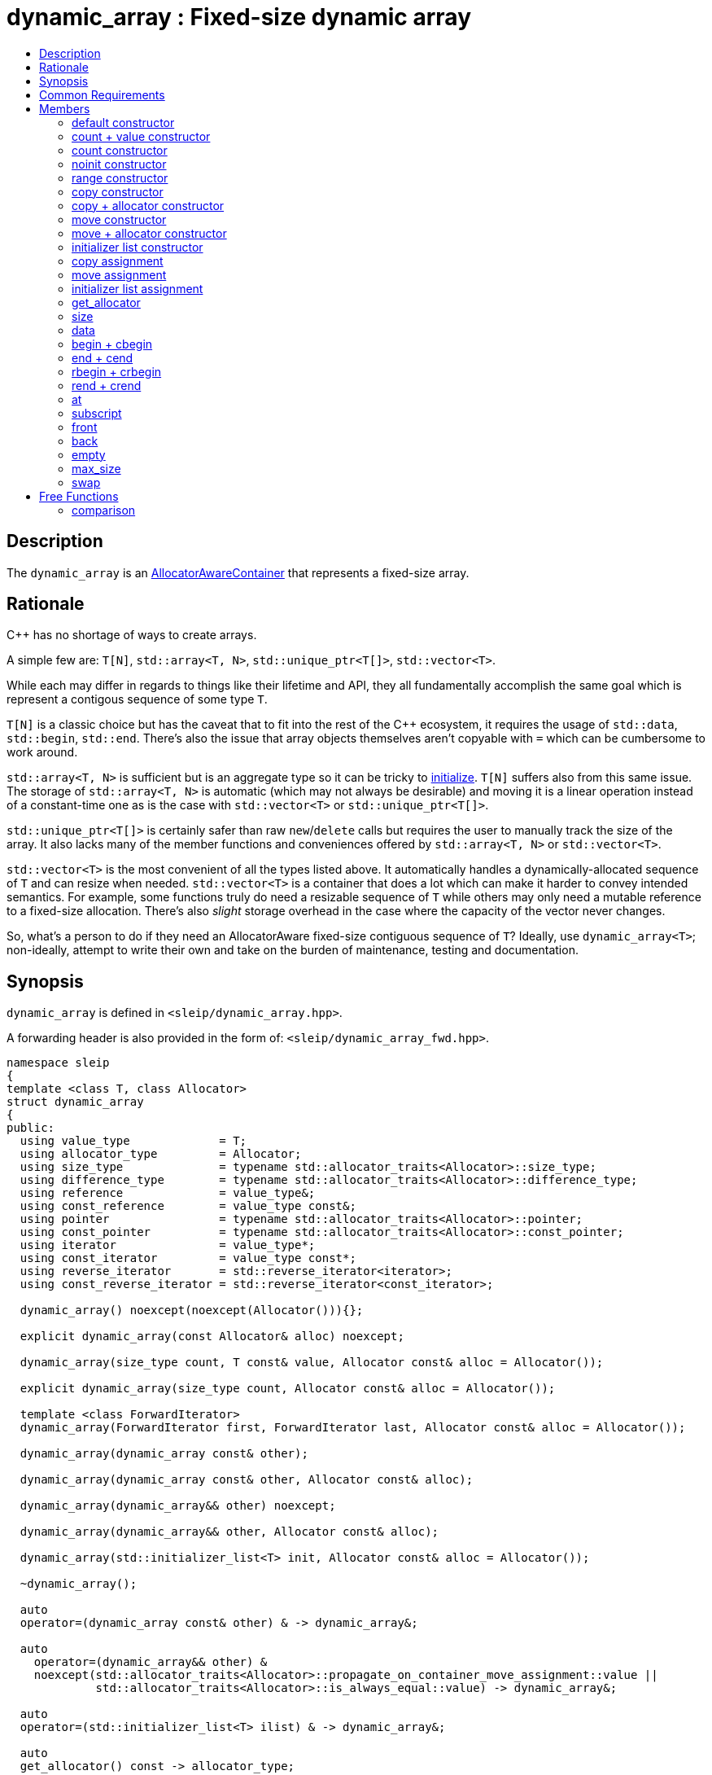 
[#dynamic_array]
# dynamic_array : Fixed-size dynamic array
:toc:
:toc-title:
:idprefix: dynamic_array_

## Description

The `dynamic_array` is an https://en.cppreference.com/w/cpp/named_req/AllocatorAwareContainer[AllocatorAwareContainer]
that represents a fixed-size array.

## Rationale

C++ has no shortage of ways to create arrays.

A simple few are: `T[N]`, `std::array<T, N>`, `std::unique_ptr<T[]>`, `std::vector<T>`.

While each may differ in regards to things like their lifetime and API, they all fundamentally
accomplish the same goal which is represent a contigous sequence of some type `T`.

`T[N]` is a classic choice but has the caveat that to fit into the rest of the C++ ecosystem, it
requires the usage of `std::data`, `std::begin`, `std::end`. There's also the issue that array
objects themselves aren't copyable with `=` which can be cumbersome to work around.

`std::array<T, N>` is sufficient but is an aggregate type so it can be tricky to
https://stackoverflow.com/questions/57756557/initializing-a-stdarray-with-a-constant-value[initialize].
`T[N]` suffers also from this same issue. The storage of `std::array<T, N>` is automatic (which
may not always be desirable) and moving it is a linear operation instead of a constant-time one as
is the case with `std::vector<T>` or `std::unique_ptr<T[]>`.

`std::unique_ptr<T[]>` is certainly safer than raw `new`/`delete` calls but requires the user to
manually track the size of the array. It also lacks many of the member functions and conveniences
offered by `std::array<T, N>` or `std::vector<T>`.

`std::vector<T>` is the most convenient of all the types listed above. It automatically handles
a dynamically-allocated sequence of `T` and can resize when needed. `std::vector<T>` is a container
that does a lot which can make it harder to convey intended semantics. For example, some functions
truly do need a resizable sequence of `T` while others may only need a mutable reference to a
fixed-size allocation. There's also _slight_ storage overhead in the case where the capacity of the
vector never changes.

So, what's a person to do if they need an AllocatorAware fixed-size contiguous sequence of `T`?
Ideally, use `dynamic_array<T>`; non-ideally, attempt to write their own and take on the burden of
maintenance, testing and documentation.

## Synopsis

`dynamic_array` is defined in `<sleip/dynamic_array.hpp>`.

A forwarding header is also provided in the form of: `<sleip/dynamic_array_fwd.hpp>`.

[subs=+quotes]
```
namespace sleip
{
template <class T, class Allocator>
struct dynamic_array
{
public:
  using value_type             = T;
  using allocator_type         = Allocator;
  using size_type              = typename std::allocator_traits<Allocator>::size_type;
  using difference_type        = typename std::allocator_traits<Allocator>::difference_type;
  using reference              = value_type&;
  using const_reference        = value_type const&;
  using pointer                = typename std::allocator_traits<Allocator>::pointer;
  using const_pointer          = typename std::allocator_traits<Allocator>::const_pointer;
  using iterator               = value_type*;
  using const_iterator         = value_type const*;
  using reverse_iterator       = std::reverse_iterator<iterator>;
  using const_reverse_iterator = std::reverse_iterator<const_iterator>;

  dynamic_array() noexcept(noexcept(Allocator())){};

  explicit dynamic_array(const Allocator& alloc) noexcept;

  dynamic_array(size_type count, T const& value, Allocator const& alloc = Allocator());

  explicit dynamic_array(size_type count, Allocator const& alloc = Allocator());

  template <class ForwardIterator>
  dynamic_array(ForwardIterator first, ForwardIterator last, Allocator const& alloc = Allocator());

  dynamic_array(dynamic_array const& other);

  dynamic_array(dynamic_array const& other, Allocator const& alloc);

  dynamic_array(dynamic_array&& other) noexcept;

  dynamic_array(dynamic_array&& other, Allocator const& alloc);

  dynamic_array(std::initializer_list<T> init, Allocator const& alloc = Allocator());

  ~dynamic_array();

  auto
  operator=(dynamic_array const& other) & -> dynamic_array&;

  auto
    operator=(dynamic_array&& other) &
    noexcept(std::allocator_traits<Allocator>::propagate_on_container_move_assignment::value ||
             std::allocator_traits<Allocator>::is_always_equal::value) -> dynamic_array&;

  auto
  operator=(std::initializer_list<T> ilist) & -> dynamic_array&;

  auto
  get_allocator() const -> allocator_type;

  auto
  size() const noexcept -> size_type;

  auto
  data() noexcept -> T*;

  auto
  data() const noexcept -> T const*;

  auto
  begin() noexcept -> iterator;

  auto
  begin() const noexcept -> const_iterator;

  auto
  cbegin() const noexcept -> const_iterator;

  auto
  end() noexcept -> iterator;

  auto
  end() const noexcept -> const_iterator;

  auto
  cend() const noexcept -> const_iterator;

  auto
  rbegin() noexcept -> reverse_iterator;

  auto
  rbegin() const noexcept -> const_reverse_iterator;

  auto
  crbegin() const noexcept -> const_reverse_iterator;

  auto
  rend() noexcept -> reverse_iterator;

  auto
  rend() const noexcept -> const_reverse_iterator;

  auto
  crend() const noexcept -> const_reverse_iterator;

  auto
  at(size_type pos) & -> reference;

  auto
  at(size_type pos) const& -> const_reference;

  auto operator[](size_type pos) & -> reference;
  auto operator[](size_type pos) const& -> const_reference;

  auto
  front() & -> reference;

  auto
  front() const& -> const_reference;

  auto
  back() & -> reference;

  auto
  back() const& -> const_reference;

  auto
  empty() const noexcept -> bool;

  auto
  max_size() const noexcept -> size_type;

  auto
  fill(T const& value) -> void;

  auto
    swap(dynamic_array& other) &
    noexcept(std::allocator_traits<Allocator>::propagate_on_container_swap::value ||
             std::allocator_traits<Allocator>::is_always_equal::value) -> void;
};

template <class T, class Allocator>
auto
operator==(dynamic_array<T, Allocator> const& lhs, dynamic_array<T, Allocator> const& rhs) -> bool;

template <class T, class Allocator>
auto
operator!=(dynamic_array<T, Allocator> const& lhs, dynamic_array<T, Allocator> const& rhs) -> bool;

template <class T, class Allocator>
auto
operator<(dynamic_array<T, Allocator> const& lhs, dynamic_array<T, Allocator> const& rhs) -> bool;

template <class T, class Allocator>
auto
operator>(dynamic_array<T, Allocator> const& lhs, dynamic_array<T, Allocator> const& rhs) -> bool;

template <class T, class Allocator>
auto
operator<=(dynamic_array<T, Allocator> const& lhs, dynamic_array<T, Allocator> const& rhs) -> bool;

template <class T, class Allocator>
auto
operator>=(dynamic_array<T, Allocator> const& lhs, dynamic_array<T, Allocator> const& rhs) -> bool;
} // namespace sleip
```

## Common Requirements

Requires:: `Allocator` shall be an _allocator_. The copy constructor and destructor of `Allocator`
shall not throw exceptions.

## Members

### default constructor
```
dynamic_array() noexcept(noexcept(Allocator()));
```
[none]
* {blank}
+
Effects:: Constructs an empty `dynamic_array`.
Postconditions:: `size() == 0 && data() == nullptr && empty()`.

#### allocator constructor
```
explicit dynamic_array(const Allocator& alloc) noexcept;
```
[none]
* {blank}
+
Effects:: Constructs an empty `dynamic_array` using the supplied `alloc`.
Postconditions:: `size() == 0 && data() == nullptr && empty() && get_allocator() == alloc`.

### count + value constructor
```
dynamic_array(size_type count, T const& value, Allocator const& alloc = Allocator());
```
[none]
* {blank}
+
Effects:: Constructs a `dynamic_array` of length `count` with each element being constructed with
`value`, using the supplied `alloc`.
Postconditions:: `size() == count && data() != nullptr && !empty() && get_allocator() == alloc`.

### count constructor
```
explicit dynamic_array(size_type count, Allocator const& alloc = Allocator());
```
[none]
* {blank}
+
Effects:: Constructs a `dynamic_array` of length `count` with each element being
default-constructed, using the supplied `alloc`.
Postconditions:: `size() == count && data() != nullptr && !empty() && get_allocator() == alloc`.

### noinit constructor
```
explicit dynamic_array(size_type count, noinit_t, Allocator const& alloc = Allocator());
```
[none]
* {blank}
+
Effects:: Constructs a `dynamic_array` of length `count` with each element being
default-initialized, using the supplied `alloc`.
Postconditions:: `size() == count && data() != nullptr && !empty() && get_allocator() == alloc`.

### range constructor
```
template <class ForwardIterator>
dynamic_array(ForwardIterator first, ForwardIterator last, Allocator const& alloc = Allocator());
```
[none]
* {blank}
+
Effects:: Constructs a `dynamic_array` representing the range given by `[first, last)`, using the
supplied `alloc`.
Postconditions:: `size() == count && data() != nullptr && !empty() && get_allocator() == alloc`.

### copy constructor
```
dynamic_array(dynamic_array const& other);
```
[none]
* {blank}
+
Effects:: Constructs a `dynamic_array` by performing a deep copy of `other`.
Postconditions:: `size() == other.size() && data() != other.data() && get_allocator() == other.get_allocator()`.

### copy + allocator constructor
```
dynamic_array(dynamic_array const& other, Allocator const& alloc);
```
[none]
* {blank}
+
Effects:: Constructs a `dynamic_array` by performing a deep copy of `other`, using the supplied
`alloc`.
Postconditions:: `size() == other.size() && data() != other.data() && get_allocator() == alloc`.

### move constructor
```
dynamic_array(dynamic_array&& other) noexcept;
```
[none]
* {blank}
+
Effects:: Constructs a `dynamic_array` by taking ownership of the supplied `other`.
Postconditions:: `size() == other.size() && data() == other.data() && get_allocator() == other.get_allocator()`.

NOTE: `other` will have the following postcondition: `empty() && size() == 0 && data() == nullptr`

### move + allocator constructor
```
dynamic_array(dynamic_array&& other, Allocator const& alloc);
```
[none]
* {blank}
+
Effects:: If `alloc == other.get_allocator()`, constructs a `dynamic_array` by taking ownership of
`other`. If `alloc != other.get_allocator()`, constructs a `dynamic_array` by performing a piecewise
move of every element in `other`.
Postconditions:: `size() == other.size() && get_allocator() == other.get_allocator()`.

NOTE: will only perform the move if the `value_type` has a move constructor marked `noexcept`
otherwise this operation will perform a copy of the elements.

### initializer list constructor
```
dynamic_array(std::initializer_list<T> init, Allocator const& alloc = Allocator());
```
[none]
* {blank}
+
Effects:: Constructs a `dynamic_array` by copying `init`.
Postconditions:: `size() == init.size() && get_allocator() == alloc`.

### copy assignment
```
auto
operator=(dynamic_array const& other) & -> dynamic_array&;
```
[none]
* {blank}
+
Effects:: Deallocates the current internal buffer and replaces it with a copy of `other`. Note, this
function has the strong exception guarantee. If the Allocator specifies
`propagate_on_container_copy_assignment`, `other.get_allocator()` will be used to allocate the new
copy and `get_allocator() == other.get_allocator()` will return `true`.
Postconditions:: `size() == other.size()`.

### move assignment
```
auto
operator=(dynamic_array&& other) &
noexcept(std::allocator_traits<Allocator>::propagate_on_container_move_assignment::value ||
         std::allocator_traits<Allocator>::is_always_equal::value) -> dynamic_array&;
```
[none]
* {blank}
+
Effects:: If `get_allocator() == other.get_allocator()`, moves `other` into the current
`dynamic_array` which will leave `other` in a moved-from state. Otherwise, performs a piecewise move
of `other`, adhering to the semantics of `propagate_on_container_move_assignment`. This function has
strong exception guarantee and as such will only perform a move if the move constructor of
`value_type` is marked `noexcept`.
Postconditions:: `size() == other.size()`.

### initializer list assignment
```
auto
operator=(std::initializer_list<T> ilist) & -> dynamic_array&;
```
[none]
* {blank}
+
Effects:: Deallocates the current internal buffer and makes a copy of the elements denoted by
`ilist`.
Postconditions:: `size() == ilist.size()`.

### get_allocator
```
auto
get_allocator() const -> allocator_type;
```

Effects:: Returns a copy of the internal allocator.

### size
```
auto
size() const noexcept -> size_type;
```

Effects:: Returns the current size of the internal dynamic array.

### data
```
auto
data() noexcept -> T*;

auto
data() const noexcept -> T const*;
```

Effects:: Returns a pointer to the elements of the buffer.

### begin + cbegin
```
auto
begin() noexcept -> iterator;

auto
begin() const noexcept -> const_iterator;

auto
cbegin() const noexcept -> const_iterator;
```

Effects:: Returns an iterator the beginning of the fixed-sized array.

### end + cend
```
auto
end() noexcept -> iterator;

auto
end() const noexcept -> const_iterator;

auto
cend() const noexcept -> const_iterator;
```

Effects:: Returns an iterator representing the end of the fixed-size array.

### rbegin + crbegin
```
auto
rbegin() noexcept -> reverse_iterator;

auto
rbegin() const noexcept -> const_reverse_iterator;

auto
crbegin() const noexcept -> const_reverse_iterator;
```

Effects:: Returns a reverse iterator pointing to the last element in the fixed-size array.

### rend + crend
```
auto
rend() noexcept -> reverse_iterator;

auto
rend() const noexcept -> const_reverse_iterator;

auto
crend() const noexcept -> const_reverse_iterator;
```

Effects:: Returns a reverse iterator representing the end of the reversed range.

### at
```
auto
at(size_type pos) & -> reference;

auto
at(size_type pos) const& -> const_reference;
```

Effects:: Returns a reference to the array element at `pos` or throws an exception if out-of-range.

### subscript
```
auto operator[](size_type pos) & -> reference;

auto operator[](size_type pos) const& -> const_reference;
```

Effects:: Returns a reference to the array element at `pos`.

### front
```
auto
front() & -> reference;

auto
front() const& -> const_reference;
```

Effects::  Returns a reference to the first element in the fixed-size array.

### back
```
auto
back() & -> reference;

auto
back() const& -> const_reference;
```

Effects:: Returns a reference to the last element in the fixed-size array.

### empty
```
auto
empty() const noexcept -> bool;
```

Effects:: Returns whether or not the container is currently empty, i.e. has zero size.

### max_size
```
auto
max_size() const noexcept -> size_type;
```

Returns:: Max possible size of the dynamic array for the given platform.

### swap
```
auto
swap(dynamic_array& other) &
noexcept(std::allocator_traits<Allocator>::propagate_on_container_swap::value ||
         std::allocator_traits<Allocator>::is_always_equal::value) -> void;
```

Effects:: Swaps the managed dynamic buffers of `*this` and `other`. If `propagate_on_container_swap`
is true for `Allocator`, the allocators will be swapped before the buffers are. Otherwise,
`get_allocator()` _must_ be equal to `other.get_allocator()`.

## Free Functions

### comparison
```
template <class T, class Allocator>
auto
operator==(dynamic_array<T, Allocator> const& lhs, dynamic_array<T, Allocator> const& rhs) -> bool;

template <class T, class Allocator>
auto
operator!=(dynamic_array<T, Allocator> const& lhs, dynamic_array<T, Allocator> const& rhs) -> bool;

template <class T, class Allocator>
auto
operator<(dynamic_array<T, Allocator> const& lhs, dynamic_array<T, Allocator> const& rhs) -> bool;

template <class T, class Allocator>
auto
operator>(dynamic_array<T, Allocator> const& lhs, dynamic_array<T, Allocator> const& rhs) -> bool;

template <class T, class Allocator>
auto
operator<=(dynamic_array<T, Allocator> const& lhs, dynamic_array<T, Allocator> const& rhs) -> bool;

template <class T, class Allocator>
auto
operator>=(dynamic_array<T, Allocator> const& lhs, dynamic_array<T, Allocator> const& rhs) -> bool;
```

Effects:: Does a lexicographical comparison of the underlying elements in both `lhs` and `rhs.`

Returns:: Boolean indicating whether `lhs` is equal to or less than or greater than `rhs`.
